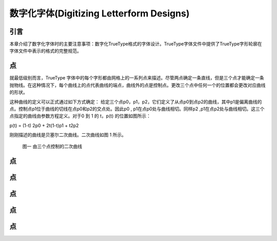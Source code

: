 ========================================
数字化字体(Digitizing Letterform Designs)
========================================



引言
===========

本章介绍了数字化字体时的主要注意事项：数字化TrueType格式的字体设计。TrueType字体文件中提供了TrueType字形轮廓在字体文件中表示的格式的完整规范。

点
===========
就最低级别而言，TrueType 字体中的每个字形都由网格上的一系列点来描述。尽管两点确定一条直线，但是三个点才能确定一条抛物线。在这种情况下，每个曲线上的点代表曲线的端点，曲线外的点是控制点。更改三个点中任何一个的位置都会更改对应曲线的形状。

这种曲线的定义可以正式通过如下方式确定：
给定三个点p0，p1，p2，它们定义了从点p0到点p2的曲线，其中p1是偏离曲线的点。控制点p1位于曲线的切线在点p0和p2的交点处。因此p0 , p1在点p0处与曲线相切。同样p2 ,p1在点p2处与曲线相切。这三个点指定的曲线由参数方程定义。对于0 到 1 的 t，p(t) 的位置如图所示：

p(t) = (1-t) 2p0 + 2t(1-t)p1 + t2p2

刚刚描述的曲线是贝塞尔二次曲线。二次曲线如图 1 所示。

.. figure:: _static/chap1/fig01.jpg

    图一 由三个点控制的二次曲线

点
===========

点
===========

点
===========

点
===========

点
===========